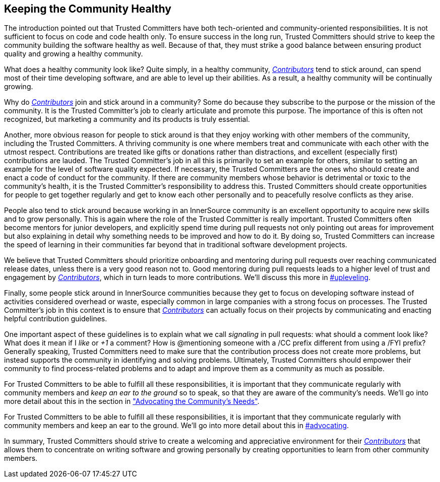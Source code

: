 == Keeping the Community Healthy

The introduction pointed out that Trusted Committers have both tech-oriented and
community-oriented responsibilities. It is not sufficient to focus on
code and code health only. To ensure success in the long run, Trusted Committers should
strive to keep the community building the software healthy
as well. Because of that, they must strike a good balance between ensuring product quality and growing a healthy community.

What does a healthy community look like? Quite simply, in a healthy community,
https://github.com/InnerSourceCommons/InnerSourceLearningPath/blob/master/contributor/01-introduction-article.asciidoc[_Contributors_] tend to stick around, can spend most of their time developing software, and are able to level up their abilities.
As a result, a healthy community will be continually growing.

Why do https://github.com/InnerSourceCommons/InnerSourceLearningPath/blob/master/contributor/01-introduction-article.asciidoc[_Contributors_] join and stick around in a community? Some do because they
subscribe to the purpose or the mission of the community. It is the Trusted Committer's job to
clearly articulate and promote this purpose. The importance of this is often
not recognized, but marketing a community and its products is truly essential.

Another, more obvious reason for people to stick around is that they
enjoy working with other members of the community, including the Trusted Committers. A thriving community is one where members treat
and communicate with each other with the utmost respect. Contributions are
treated like gifts or donations rather than distractions, and excellent (especially
first) contributions are lauded. The Trusted Committer’s job in all this is primarily to set an
example for others, similar to setting an example for the level of
software quality expected. If necessary, the Trusted Committers are the ones
who should create and enact a code of conduct for the community. If
there are community members whose behavior is detrimental or toxic to
the community’s health, it is the Trusted Committer’s responsibility to address this. 
Trusted Committers should create opportunities for people to get together
regularly and get to know each other personally and to peacefully resolve conflicts as they arise.

People also tend to stick around because working in an
InnerSource community is an excellent opportunity to acquire new skills
and to grow personally. This is again where the role of the Trusted Committer is really
important. Trusted Committers often become mentors for junior developers, and
explicitly spend time during pull requests not only pointing out areas
for improvement but also explaining in detail why something needs to be
improved and how to do it. By doing so, Trusted Committers
can increase the speed of learning in their
communities far beyond that in traditional software
development projects.

We believe that Trusted Committers should prioritize onboarding and mentoring during pull
requests over reaching communicated release dates, unless there is a very
good reason not to. Good mentoring during pull requests leads to a higher level
of trust and engagement by https://github.com/InnerSourceCommons/InnerSourceLearningPath/blob/master/contributor/01-introduction-article.asciidoc[_Contributors_], which in turn leads
to more contributions. We’ll discuss this more in pass:[<a data-type="xref" href="upleveling" data-xrefstyle="chap-num-title">#upleveling</a>].

Finally, some people stick around in InnerSource communities because
they get to focus on developing software instead of activities considered overhead or waste, especially 
common in large companies with a strong focus on processes. The Trusted Committer's job in this context is to
ensure that https://github.com/InnerSourceCommons/InnerSourceLearningPath/blob/master/contributor/01-introduction-article.asciidoc[_Contributors_] can actually focus on their projects by
communicating and enacting helpful contribution guidelines.

One important aspect of these guidelines is to explain what we call _signaling_ in
pull requests: what should a comment look like? What does it mean if I
_like_ or _+1_ a comment? How is @mentioning someone with a /CC prefix
different from using a /FYI prefix? Generally speaking, Trusted Committers need to make sure 
that the contribution process does not create more problems, but instead supports the community 
in identifying and solving problems. Ultimately, Trusted Committers should empower their
community to find process-related problems and to adapt and improve
them as a community as much as possible.

For Trusted Committers to be able to fulfill all these responsibilities, it is important that
they communicate regularly with community members and _keep an ear to the
ground_ so to speak, so that they are aware of the community's needs. We'll
go into more detail about this in the section in https://github.com/InnerSourceCommons/InnerSourceLearningPath/blob/master/trusted-committer/06-advocating-for-the-communitys-needs.asciidoc["Advocating the Community's
Needs"].

For Trusted Committers to be able to fulfill all these responsibilities, it is
important that they communicate regularly with community members and
keep an ear to the ground. We’ll go into more detail about this in pass:[<a data-type="xref" href="advocating" data-xrefstyle="chap-num-title">#advocating</a>].

In summary, Trusted Committers should strive to create a welcoming and appreciative
environment for their https://github.com/InnerSourceCommons/InnerSourceLearningPath/blob/master/contributor/01-introduction-article.asciidoc[_Contributors_] that allows them to concentrate on writing
software and growing personally by creating opportunities to learn from other
community members.
